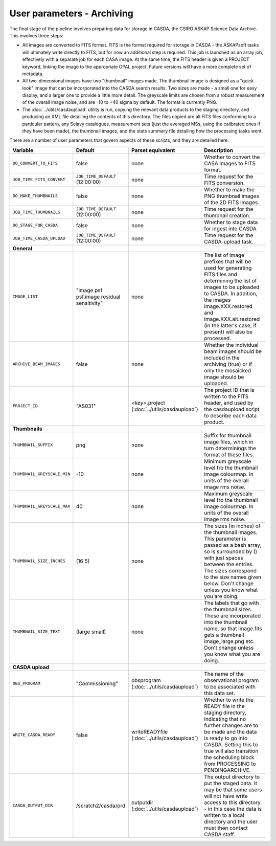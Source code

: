 User parameters - Archiving
===========================

The final stage of the pipeline involves preparing data for storage in
CASDA, the CSIRO ASKAP Science Data Archive. This involves three
steps:

* All images are converted to FITS format. FITS is the format required
  for storage in CASDA - the ASKAPsoft tasks will ultimately write
  directly to FITS, but for now an additional step is required.
  This job is launched as an array job, effectively with a separate
  job for each CASA image.
  At the same time, the FITS header is given a PROJECT keyword,
  linking the image to the appropriate OPAL project. Future versions
  will have a more complete set of metadata.
* All two-dimensional images have two "thumbnail" images made. The
  thumbnail image is designed as a "quick-look" image that can be
  incorporated into the CASDA search results. Two sizes are made - a
  small one for easy display, and a larger one to provide a little
  more detail. The greyscale limits are chosen from a robust
  measurement of the overall image noise, and are -10 to +40
  sigma by default. The format is currently PNG.
* The :doc:`../utils/casdaupload` utility is run, copying the relevant
  data products to the staging directory, and producing an XML file
  detailing the contents of this directory.
  The files copied are all FITS files conforming to a particular
  pattern, any Selavy catalogues, measurement sets (just the averaged
  MSs, using the calibrated ones if they have been made), the
  thumbnail images, and the stats summary file detailing how the
  processing tasks went.

There are a number of user parameters that govern aspects of these
scripts, and they are detailed here.

+--------------------------------+---------------------------------+---------------------------------+-----------------------------------------------------------------+
| Variable                       |             Default             | Parset equivalent               | Description                                                     |
+================================+=================================+=================================+=================================================================+
| ``DO_CONVERT_TO_FITS``         | false                           | none                            | Whether to convert the CASA images to FITS format.              |
+--------------------------------+---------------------------------+---------------------------------+-----------------------------------------------------------------+
| ``JOB_TIME_FITS_CONVERT``      | ``JOB_TIME_DEFAULT`` (12:00:00) | none                            | Time request for the FITS conversion.                           |
+--------------------------------+---------------------------------+---------------------------------+-----------------------------------------------------------------+
| ``DO_MAKE_THUMBNAILS``         | false                           | none                            | Whether to make the PNG thumbnail images of the 2D FITS images. |
+--------------------------------+---------------------------------+---------------------------------+-----------------------------------------------------------------+
| ``JOB_TIME_THUMBNAILS``        | ``JOB_TIME_DEFAULT`` (12:00:00) | none                            | Time request for the thumbnail creation.                        |
+--------------------------------+---------------------------------+---------------------------------+-----------------------------------------------------------------+
| ``DO_STAGE_FOR_CASDA``         | false                           | none                            | Whether to stage data for ingest into CASDA                     |
+--------------------------------+---------------------------------+---------------------------------+-----------------------------------------------------------------+
| ``JOB_TIME_CASDA_UPLOAD``      | ``JOB_TIME_DEFAULT`` (12:00:00) | none                            | Time request for the CASDA-upload task.                         |
+--------------------------------+---------------------------------+---------------------------------+-----------------------------------------------------------------+
| **General**                    |                                 |                                 |                                                                 |
+--------------------------------+---------------------------------+---------------------------------+-----------------------------------------------------------------+
| ``IMAGE_LIST``                 | "image psf psf.image residual   | none                            | The list of image prefixes that will be used for generating FITS|
|                                | sensitivity"                    |                                 | files and determining the list of images to be uploaded to      |
|                                |                                 |                                 | CASDA. In addition, the images image.XXX.restored and           |
|                                |                                 |                                 | image.XXX.alt.restored (in the latter's case, if present) will  |
|                                |                                 |                                 | also be processed.                                              |
+--------------------------------+---------------------------------+---------------------------------+-----------------------------------------------------------------+
| ``ARCHIVE_BEAM_IMAGES``        | false                           | none                            | Whether the individual beam images should be included in the    |
|                                |                                 |                                 | archiving (true) or if only the mosaicked image should be       |
|                                |                                 |                                 | uploaded.                                                       |
+--------------------------------+---------------------------------+---------------------------------+-----------------------------------------------------------------+
| ``PROJECT_ID``                 | "AS031"                         | *<key>*.project                 | The project ID that is written to the FITS header, and used by  |
|                                |                                 | (:doc:`../utils/casdaupload`)   | the casdaupload script to describe each data product.           |
+--------------------------------+---------------------------------+---------------------------------+-----------------------------------------------------------------+
| **Thumbnails**                 |                                 |                                 |                                                                 |
+--------------------------------+---------------------------------+---------------------------------+-----------------------------------------------------------------+
| ``THUMBNAIL_SUFFIX``           | png                             | none                            | Suffix for thumbnail image files, which in turn determinings the|
|                                |                                 |                                 | format of these files.                                          |
+--------------------------------+---------------------------------+---------------------------------+-----------------------------------------------------------------+
| ``THUMBNAIL_GREYSCALE_MIN``    | -10                             | none                            | Minimum greyscale level fro the thumbnail image colourmap. In   |
|                                |                                 |                                 | units of the overall image rms noise.                           |
+--------------------------------+---------------------------------+---------------------------------+-----------------------------------------------------------------+
| ``THUMBNAIL_GREYSCALE_MAX``    | 40                              | none                            | Maximum greyscale level fro the thumbnail image colourmap. In   |
|                                |                                 |                                 | units of the overall image rms noise.                           |
+--------------------------------+---------------------------------+---------------------------------+-----------------------------------------------------------------+
| ``THUMBNAIL_SIZE_INCHES``      | (16 5)                          | none                            | The sizes (in inches) of the thumbnail images. This parameter is|
|                                |                                 |                                 | passed as a bash array, so is surrounded by () with just spaces |
|                                |                                 |                                 | between the entries. The sizes correspond to the size names     |
|                                |                                 |                                 | given below. Don't change unless you know what you are doing.   |
+--------------------------------+---------------------------------+---------------------------------+-----------------------------------------------------------------+
| ``THUMBNAIL_SIZE_TEXT``        | (large small)                   | none                            | The labels that go with the thumbnail sizes. These are          |
|                                |                                 |                                 | incorporated into the thumbnail name, so that image.fits gets a |
|                                |                                 |                                 | thumbnail image_large.png etc. Don't change unless you know what|
|                                |                                 |                                 | you are doing.                                                  |
+--------------------------------+---------------------------------+---------------------------------+-----------------------------------------------------------------+
| **CASDA upload**               |                                 |                                 |                                                                 |
+--------------------------------+---------------------------------+---------------------------------+-----------------------------------------------------------------+
| ``OBS_PROGRAM``                | "Commissioning"                 | obsprogram                      | The name of the observational program to be associated with this|
|                                |                                 | (:doc:`../utils/casdaupload`)   | data set.                                                       |
+--------------------------------+---------------------------------+---------------------------------+-----------------------------------------------------------------+
| ``WRITE_CASDA_READY``          | false                           | writeREADYfile                  | Whether to write the READY file in the staging directory,       |
|                                |                                 | (:doc:`../utils/casdaupload`)   | indicating that no further changes are to be made and the data  |
|                                |                                 |                                 | is ready to go into CASDA. Setting this to true will also       |
|                                |                                 |                                 | transition the scheduling block from PROCESSING to              |
|                                |                                 |                                 | PENDINGARCHIVE.                                                 |
+--------------------------------+---------------------------------+---------------------------------+-----------------------------------------------------------------+
| ``CASDA_OUTPUT_DIR``           | /scratch2/casda/prd             | outputdir                       | The output directory to put the staged data. It may be that some|
|                                |                                 | (:doc:`../utils/casdaupload`)   | users will not have write access to this directory - in this    |
|                                |                                 |                                 | case the data is written to a local directory and the user must |
|                                |                                 |                                 | then contact CASDA staff.                                       |
+--------------------------------+---------------------------------+---------------------------------+-----------------------------------------------------------------+
